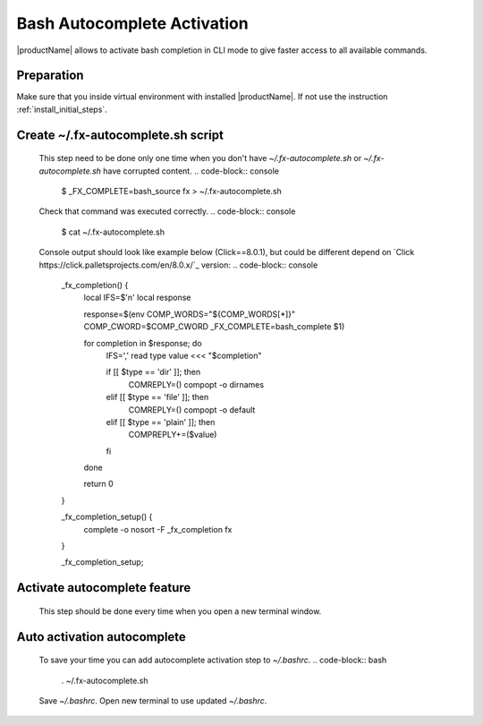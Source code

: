 .. # Copyright (C) 2021 Intel Corporation
.. # Licensed subject to the terms of the separately executed evaluation license agreement between Intel Corporation and you.

Bash Autocomplete Activation
############################

|productName| allows to activate bash completion in CLI mode to give faster access to all available commands.

Preparation
~~~~~~~~~~~

Make sure that you inside virtual environment with installed |productName|.
If not use the instruction :ref:`install_initial_steps`.

Create ~/.fx-autocomplete.sh script
~~~~~~~~~~~~~~~~~~~~~~~~~~~~~~~~~~~
   This step need to be done only one time when you don't have `~/.fx-autocomplete.sh` or `~/.fx-autocomplete.sh` have corrupted content.
   .. code-block:: console

      $ _FX_COMPLETE=bash_source fx > ~/.fx-autocomplete.sh

   Check that command was executed correctly.
   .. code-block:: console

      $ cat ~/.fx-autocomplete.sh

   Console output should look like example below (Click==8.0.1), but could be different depend on `Click https://click.palletsprojects.com/en/8.0.x/`_ version:
   .. code-block:: console
      _fx_completion() {
          local IFS=$'\n'
          local response

          response=$(env COMP_WORDS="${COMP_WORDS[*]}" COMP_CWORD=$COMP_CWORD _FX_COMPLETE=bash_complete $1)

          for completion in $response; do
              IFS=',' read type value <<< "$completion"

              if [[ $type == 'dir' ]]; then
                  COMREPLY=()
                  compopt -o dirnames
              elif [[ $type == 'file' ]]; then
                  COMREPLY=()
                  compopt -o default
              elif [[ $type == 'plain' ]]; then
                  COMPREPLY+=($value)
              fi
          done

          return 0
      }

      _fx_completion_setup() {
          complete -o nosort -F _fx_completion fx
      }

      _fx_completion_setup;

Activate autocomplete feature
~~~~~~~~~~~~~~~~~~~~~
   This step should be done every time when you open a new terminal window.

   .. code-block:: console
      $ source ~/.fx-autocomplete.sh

Auto activation autocomplete
~~~~~~~~~~~~~~~~~~~~~~~~~~~~
   To save your time you can add autocomplete activation step to `~/.bashrc`.
   .. code-block:: bash
      . ~/.fx-autocomplete.sh
   Save `~/.bashrc`.
   Open new terminal to use updated `~/.bashrc`.

